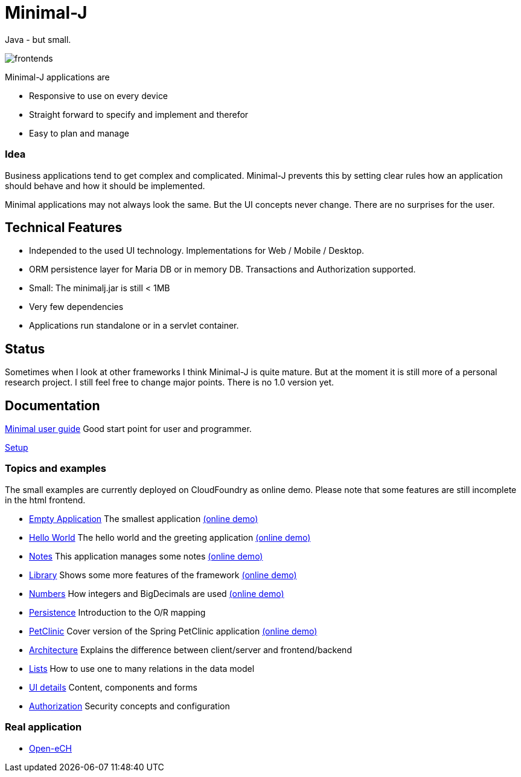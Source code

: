 = Minimal-J

Java - but small.

image::doc/frontends.png[]

Minimal-J applications are

* Responsive to use on every device
* Straight forward to specify and implement and therefor
* Easy to plan and manage

=== Idea

Business applications tend to get complex and complicated. Minimal-J prevents this by setting clear rules how an application should behave and how it should be implemented.

Minimal applications may not always look the same. But the UI concepts never change. There are no surprises for the user.

== Technical Features

* Independed to the used UI technology. Implementations for Web / Mobile / Desktop.
* ORM persistence layer for Maria DB or in memory DB. Transactions and Authorization supported.
* Small: The minimalj.jar is still < 1MB
* Very few dependencies
* Applications run standalone or in a servlet container.

== Status

Sometimes when I look at other frameworks I think Minimal-J is quite mature.
But at the moment it is still more of a personal research project. I still
feel free to change major points. There is no 1.0 version yet.

== Documentation

link:doc/user_guide.adoc[Minimal user guide] Good start point for user and programmer.

link:doc/setup.adoc[Setup]

=== Topics and examples

The small examples are currently deployed on CloudFoundry as online demo. Please note that some features are still incomplete in the html frontend.

* link:example/001_EmptyApplication/doc/001.adoc[Empty Application] The smallest application link:http://minimalj-examples.cfapps.io/empty/[(online demo)]
* link:example/002_HelloWorld/doc/002.adoc[Hello World] The hello world and the greeting application link:http://minimalj-examples.cfapps.io/greeting/[(online demo)]
* link:example/003_Notes/doc/003.adoc[Notes] This application manages some notes link:http://minimalj-examples.cfapps.io/notes/[(online demo)]
* link:example/004_Library/doc/004.adoc[Library] Shows some more features of the framework link:http://minimalj-examples.cfapps.io/library/[(online demo)]
* link:example/005_Numbers/doc/005.adoc[Numbers] How integers and BigDecimals are used
link:http://minimalj-examples.cfapps.io/numbers/[(online demo)]
* link:example/006_Persistence/doc/006.adoc[Persistence] Introduction to the O/R mapping
* link:example/007_PetClinic/doc/007.adoc[PetClinic] Cover version of the Spring PetClinic application link:http://minimalj-examples.cfapps.io/petClinic/[(online demo)]
* link:doc/arch.adoc[Architecture] Explains the difference between client/server and frontend/backend
* link:doc/lists.adoc[Lists] How to use one to many relations in the data model
* link:doc/ui_content_and_components.adoc[UI details] Content, components and forms
* link:doc/authorization.adoc[Authorization] Security concepts and configuration

=== Real application
* https://github.com/BrunoEberhard/open-ech[Open-eCH]
